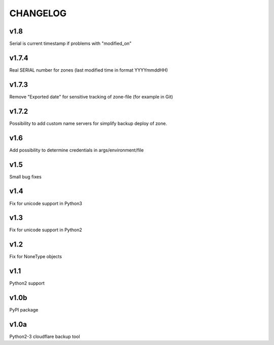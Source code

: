 CHANGELOG
=========

v1.8
----

Serial is current timestamp if problems with "modified_on"


v1.7.4
------

Real SERIAL number for zones (last modified time in format YYYYmmddHH)

v1.7.3
------

Remove "Exported date" for sensitive tracking of zone-file (for example in Git)

v1.7.2
------

Possibility to add custom name servers for simplify backup deploy of zone.

v1.6
----

Add possibility to determine credentials in args/environment/file

v1.5
----

Small bug fixes

v1.4
----

Fix for unicode support in Python3

v1.3
----

Fix for unicode support in Python2

v1.2
----

Fix for NoneType objects

v1.1
----

Python2 support

v1.0b
-----

PyPI package

v1.0a
-----

Python2-3 cloudflare backup tool
